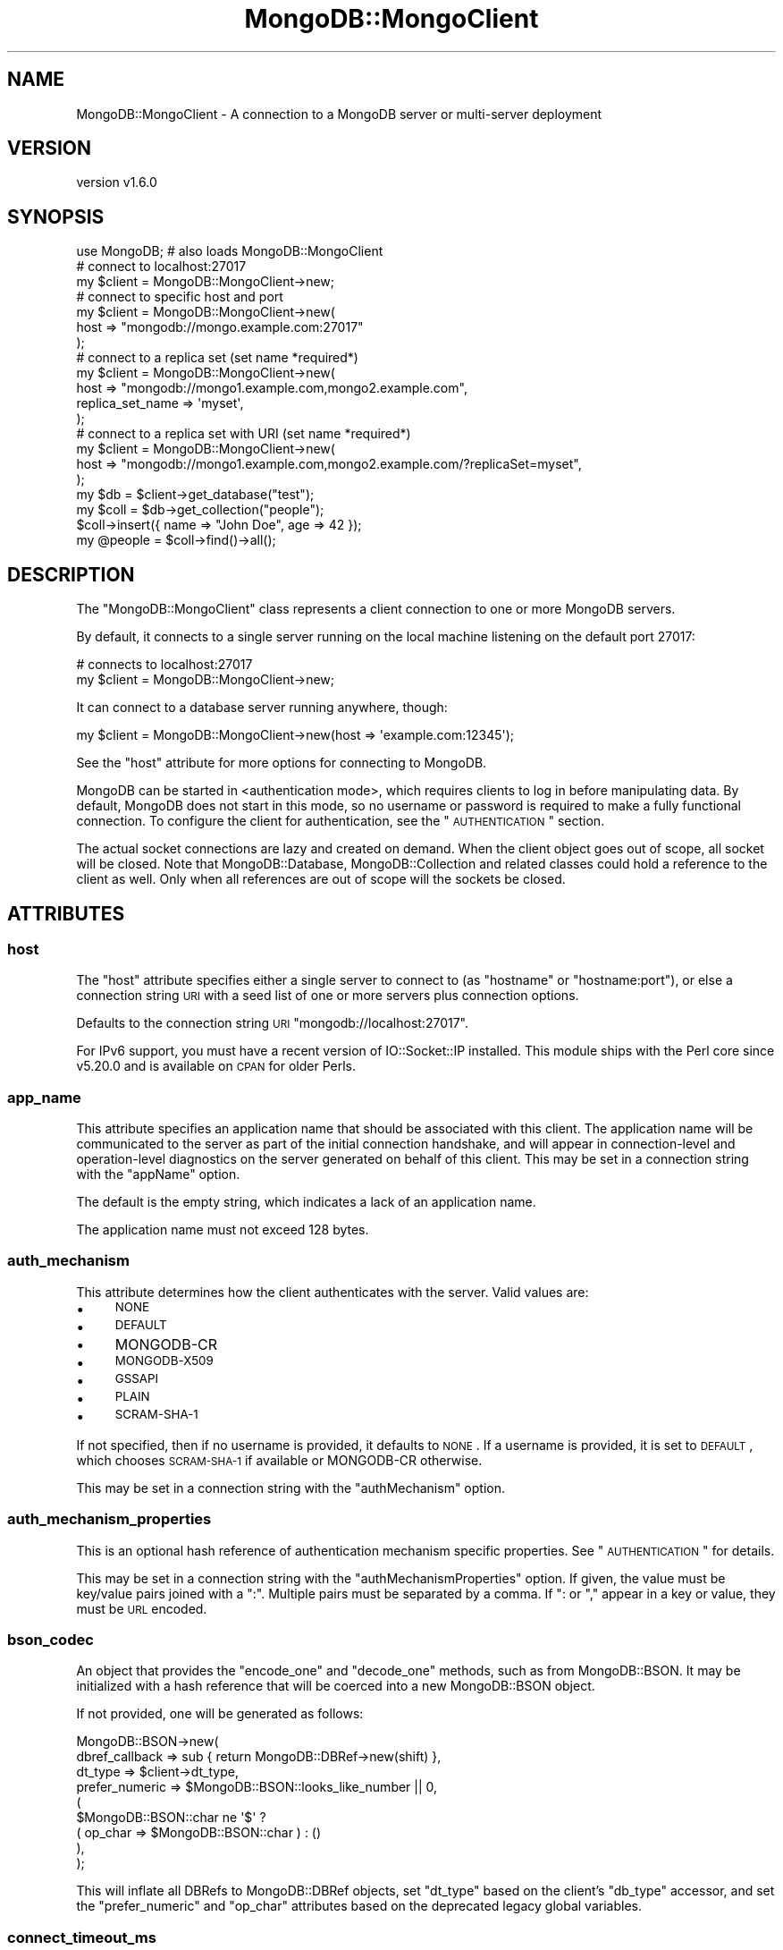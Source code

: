 .\" Automatically generated by Pod::Man 2.22 (Pod::Simple 3.13)
.\"
.\" Standard preamble:
.\" ========================================================================
.de Sp \" Vertical space (when we can't use .PP)
.if t .sp .5v
.if n .sp
..
.de Vb \" Begin verbatim text
.ft CW
.nf
.ne \\$1
..
.de Ve \" End verbatim text
.ft R
.fi
..
.\" Set up some character translations and predefined strings.  \*(-- will
.\" give an unbreakable dash, \*(PI will give pi, \*(L" will give a left
.\" double quote, and \*(R" will give a right double quote.  \*(C+ will
.\" give a nicer C++.  Capital omega is used to do unbreakable dashes and
.\" therefore won't be available.  \*(C` and \*(C' expand to `' in nroff,
.\" nothing in troff, for use with C<>.
.tr \(*W-
.ds C+ C\v'-.1v'\h'-1p'\s-2+\h'-1p'+\s0\v'.1v'\h'-1p'
.ie n \{\
.    ds -- \(*W-
.    ds PI pi
.    if (\n(.H=4u)&(1m=24u) .ds -- \(*W\h'-12u'\(*W\h'-12u'-\" diablo 10 pitch
.    if (\n(.H=4u)&(1m=20u) .ds -- \(*W\h'-12u'\(*W\h'-8u'-\"  diablo 12 pitch
.    ds L" ""
.    ds R" ""
.    ds C` ""
.    ds C' ""
'br\}
.el\{\
.    ds -- \|\(em\|
.    ds PI \(*p
.    ds L" ``
.    ds R" ''
'br\}
.\"
.\" Escape single quotes in literal strings from groff's Unicode transform.
.ie \n(.g .ds Aq \(aq
.el       .ds Aq '
.\"
.\" If the F register is turned on, we'll generate index entries on stderr for
.\" titles (.TH), headers (.SH), subsections (.SS), items (.Ip), and index
.\" entries marked with X<> in POD.  Of course, you'll have to process the
.\" output yourself in some meaningful fashion.
.ie \nF \{\
.    de IX
.    tm Index:\\$1\t\\n%\t"\\$2"
..
.    nr % 0
.    rr F
.\}
.el \{\
.    de IX
..
.\}
.\" ========================================================================
.\"
.IX Title "MongoDB::MongoClient 3"
.TH MongoDB::MongoClient 3 "2016-11-29" "perl v5.10.1" "User Contributed Perl Documentation"
.\" For nroff, turn off justification.  Always turn off hyphenation; it makes
.\" way too many mistakes in technical documents.
.if n .ad l
.nh
.SH "NAME"
MongoDB::MongoClient \- A connection to a MongoDB server or multi\-server deployment
.SH "VERSION"
.IX Header "VERSION"
version v1.6.0
.SH "SYNOPSIS"
.IX Header "SYNOPSIS"
.Vb 1
\&    use MongoDB; # also loads MongoDB::MongoClient
\&
\&    # connect to localhost:27017
\&    my $client = MongoDB::MongoClient\->new;
\&
\&    # connect to specific host and port
\&    my $client = MongoDB::MongoClient\->new(
\&        host => "mongodb://mongo.example.com:27017"
\&    );
\&
\&    # connect to a replica set (set name *required*)
\&    my $client = MongoDB::MongoClient\->new(
\&        host => "mongodb://mongo1.example.com,mongo2.example.com",
\&        replica_set_name => \*(Aqmyset\*(Aq,
\&    );
\&
\&    # connect to a replica set with URI (set name *required*)
\&    my $client = MongoDB::MongoClient\->new(
\&        host => "mongodb://mongo1.example.com,mongo2.example.com/?replicaSet=myset",
\&    );
\&
\&    my $db = $client\->get_database("test");
\&    my $coll = $db\->get_collection("people");
\&
\&    $coll\->insert({ name => "John Doe", age => 42 });
\&    my @people = $coll\->find()\->all();
.Ve
.SH "DESCRIPTION"
.IX Header "DESCRIPTION"
The \f(CW\*(C`MongoDB::MongoClient\*(C'\fR class represents a client connection to one or
more MongoDB servers.
.PP
By default, it connects to a single server running on the local machine
listening on the default port 27017:
.PP
.Vb 2
\&    # connects to localhost:27017
\&    my $client = MongoDB::MongoClient\->new;
.Ve
.PP
It can connect to a database server running anywhere, though:
.PP
.Vb 1
\&    my $client = MongoDB::MongoClient\->new(host => \*(Aqexample.com:12345\*(Aq);
.Ve
.PP
See the \*(L"host\*(R" attribute for more options for connecting to MongoDB.
.PP
MongoDB can be started in <authentication
mode>, which requires
clients to log in before manipulating data.  By default, MongoDB does not start
in this mode, so no username or password is required to make a fully functional
connection.  To configure the client for authentication, see the
\&\*(L"\s-1AUTHENTICATION\s0\*(R" section.
.PP
The actual socket connections are lazy and created on demand.  When the client
object goes out of scope, all socket will be closed.  Note that
MongoDB::Database, MongoDB::Collection and related classes could hold a
reference to the client as well.  Only when all references are out of scope
will the sockets be closed.
.SH "ATTRIBUTES"
.IX Header "ATTRIBUTES"
.SS "host"
.IX Subsection "host"
The \f(CW\*(C`host\*(C'\fR attribute specifies either a single server to connect to (as
\&\f(CW\*(C`hostname\*(C'\fR or \f(CW\*(C`hostname:port\*(C'\fR), or else a connection string \s-1URI\s0 with a seed list of one or more servers plus connection options.
.PP
Defaults to the connection string \s-1URI\s0 \f(CW\*(C`mongodb://localhost:27017\*(C'\fR.
.PP
For IPv6 support, you must have a recent version of IO::Socket::IP
installed.  This module ships with the Perl core since v5.20.0 and is
available on \s-1CPAN\s0 for older Perls.
.SS "app_name"
.IX Subsection "app_name"
This attribute specifies an application name that should be associated with
this client.  The application name will be communicated to the server as
part of the initial connection handshake, and will appear in
connection-level and operation-level diagnostics on the server generated on
behalf of this client.  This may be set in a connection string with the
\&\f(CW\*(C`appName\*(C'\fR option.
.PP
The default is the empty string, which indicates a lack of an application
name.
.PP
The application name must not exceed 128 bytes.
.SS "auth_mechanism"
.IX Subsection "auth_mechanism"
This attribute determines how the client authenticates with the server.
Valid values are:
.IP "\(bu" 4
\&\s-1NONE\s0
.IP "\(bu" 4
\&\s-1DEFAULT\s0
.IP "\(bu" 4
MONGODB-CR
.IP "\(bu" 4
\&\s-1MONGODB\-X509\s0
.IP "\(bu" 4
\&\s-1GSSAPI\s0
.IP "\(bu" 4
\&\s-1PLAIN\s0
.IP "\(bu" 4
\&\s-1SCRAM\-SHA\-1\s0
.PP
If not specified, then if no username is provided, it defaults to \s-1NONE\s0.
If a username is provided, it is set to \s-1DEFAULT\s0, which chooses \s-1SCRAM\-SHA\-1\s0 if
available or MONGODB-CR otherwise.
.PP
This may be set in a connection string with the \f(CW\*(C`authMechanism\*(C'\fR option.
.SS "auth_mechanism_properties"
.IX Subsection "auth_mechanism_properties"
This is an optional hash reference of authentication mechanism specific properties.
See \*(L"\s-1AUTHENTICATION\s0\*(R" for details.
.PP
This may be set in a connection string with the \f(CW\*(C`authMechanismProperties\*(C'\fR
option.  If given, the value must be key/value pairs joined with a \*(L":\*(R".
Multiple pairs must be separated by a comma.  If \*(L": or \*(R"," appear in a key or
value, they must be \s-1URL\s0 encoded.
.SS "bson_codec"
.IX Subsection "bson_codec"
An object that provides the \f(CW\*(C`encode_one\*(C'\fR and \f(CW\*(C`decode_one\*(C'\fR methods, such as
from MongoDB::BSON.  It may be initialized with a hash reference that will
be coerced into a new MongoDB::BSON object.
.PP
If not provided, one will be generated as follows:
.PP
.Vb 9
\&    MongoDB::BSON\->new(
\&        dbref_callback => sub { return MongoDB::DBRef\->new(shift) },
\&        dt_type        => $client\->dt_type,
\&        prefer_numeric => $MongoDB::BSON::looks_like_number || 0,
\&        (
\&            $MongoDB::BSON::char ne \*(Aq$\*(Aq ?
\&                ( op_char => $MongoDB::BSON::char ) : ()
\&        ),
\&    );
.Ve
.PP
This will inflate all DBRefs to MongoDB::DBRef objects, set \f(CW\*(C`dt_type\*(C'\fR
based on the client's \f(CW\*(C`db_type\*(C'\fR accessor, and set the \f(CW\*(C`prefer_numeric\*(C'\fR
and \f(CW\*(C`op_char\*(C'\fR attributes based on the deprecated legacy global variables.
.SS "connect_timeout_ms"
.IX Subsection "connect_timeout_ms"
This attribute specifies the amount of time in milliseconds to wait for a
new connection to a server.
.PP
The default is 10,000 ms.
.PP
If set to a negative value, connection operations will block indefinitely
until the server replies or until the operating system \s-1TCP/IP\s0 stack gives
up (e.g. if the name can't resolve or there is no process listening on the
target host/port).
.PP
A zero value polls the socket during connection and is thus likely to fail
except when talking to a local process (and perhaps even then).
.PP
This may be set in a connection string with the \f(CW\*(C`connectTimeoutMS\*(C'\fR option.
.SS "db_name"
.IX Subsection "db_name"
Optional.  If an \*(L"auth_mechanism\*(R" requires a database for authentication,
this attribute will be used.  Otherwise, it will be ignored. Defaults to
\&\*(L"admin\*(R".
.PP
This may be provided in the connection string \s-1URI\s0 as
a path between the authority and option parameter sections.  For example, to
authenticate against the \*(L"admin\*(R" database (showing a configuration option only
for illustration):
.PP
.Vb 1
\&    mongodb://localhost/admin?readPreference=primary
.Ve
.SS "heartbeat_frequency_ms"
.IX Subsection "heartbeat_frequency_ms"
The time in milliseconds (non-negative) between scans of all servers to
check if they are up and update their latency.  Defaults to 60,000 ms.
.PP
This may be set in a connection string with the \f(CW\*(C`heartbeatFrequencyMS\*(C'\fR option.
.SS "j"
.IX Subsection "j"
If true, the client will block until write operations have been committed to the
server's journal. Prior to MongoDB 2.6, this option was ignored if the server was
running without journaling. Starting with MongoDB 2.6, write operations will fail
if this option is used when the server is running without journaling.
.PP
This may be set in a connection string with the \f(CW\*(C`journal\*(C'\fR option as the
strings 'true' or 'false'.
.SS "local_threshold_ms"
.IX Subsection "local_threshold_ms"
The width of the 'latency window': when choosing between multiple suitable
servers for an operation, the acceptable delta in milliseconds
(non-negative) between shortest and longest average round-trip times.
Servers within the latency window are selected randomly.
.PP
Set this to \*(L"0\*(R" to always select the server with the shortest average round
trip time.  Set this to a very high value to always randomly choose any known
server.
.PP
Defaults to 15 ms.
.PP
See \*(L"\s-1SERVER\s0 \s-1SELECTION\s0\*(R" for more details.
.PP
This may be set in a connection string with the \f(CW\*(C`localThresholdMS\*(C'\fR option.
.SS "max_staleness_seconds"
.IX Subsection "max_staleness_seconds"
The \f(CW\*(C`max_staleness_seconds\*(C'\fR parameter represents the maximum replication lag in
seconds (wall clock time) that a secondary can suffer and still be
eligible for reads. The default is \-1, which disables staleness checks.
Otherwise, it must be a positive integer.
.PP
\&\fBNote\fR: this will only be used for server versions 3.4 or greater, as that
was when support for staleness tracking was added.
.PP
If the read preference mode is 'primary', then \f(CW\*(C`max_staleness_seconds\*(C'\fR must not
be supplied.
.PP
The \f(CW\*(C`max_staleness_seconds\*(C'\fR must be at least the \f(CW\*(C`heartbeat_frequency_ms\*(C'\fR
plus 10 seconds (which is how often the server makes idle writes to the
oplog).
.PP
This may be set in a connection string with the \f(CW\*(C`maxStalenessSeconds\*(C'\fR option.
.SS "max_time_ms"
.IX Subsection "max_time_ms"
Specifies the maximum amount of time in (non-negative) milliseconds that the
server should use for working on a database command.  Defaults to 0, which disables
this feature.  Make sure this value is shorter than \f(CW\*(C`socket_timeout_ms\*(C'\fR.
.PP
\&\fBNote\fR: this will only be used for server versions 2.6 or greater, as that
was when the \f(CW$maxTimeMS\fR meta-operator was introduced.
.PP
You are \fBstrongly\fR encouraged to set this variable if you know your
environment has MongoDB 2.6 or later, as getting a definitive error response
from the server is vastly preferred over a getting a network socket timeout.
.PP
This may be set in a connection string with the \f(CW\*(C`maxTimeMS\*(C'\fR option.
.SS "password"
.IX Subsection "password"
If an \*(L"auth_mechanism\*(R" requires a password, this attribute will be
used.  Otherwise, it will be ignored.
.PP
This may be provided in the connection string \s-1URI\s0 as
a \f(CW\*(C`username:password\*(C'\fR pair in the leading portion of the authority section
before a \f(CW\*(C`@\*(C'\fR character.  For example, to authenticate as user \*(L"mulder\*(R" with
password \*(L"trustno1\*(R":
.PP
.Vb 1
\&    mongodb://mulder:trustno1@localhost
.Ve
.PP
If the username or password have a \*(L":\*(R" or \*(L"@\*(R" in it, they must be \s-1URL\s0 encoded.
An empty password still requires a \*(L":\*(R" character.
.SS "port"
.IX Subsection "port"
If a network port is not specified as part of the \f(CW\*(C`host\*(C'\fR attribute, this
attribute provides the port to use.  It defaults to 27107.
.SS "read_pref_mode"
.IX Subsection "read_pref_mode"
The read preference mode determines which server types are candidates
for a read operation.  Valid values are:
.IP "\(bu" 4
primary
.IP "\(bu" 4
primaryPreferred
.IP "\(bu" 4
secondary
.IP "\(bu" 4
secondaryPreferred
.IP "\(bu" 4
nearest
.PP
For core documentation on read preference see
<http://docs.mongodb.org/manual/core/read\-preference/>.
.PP
This may be set in a connection string with the \f(CW\*(C`readPreference\*(C'\fR option.
.SS "read_pref_tag_sets"
.IX Subsection "read_pref_tag_sets"
The \f(CW\*(C`read_pref_tag_sets\*(C'\fR parameter is an ordered list of tag sets used to
restrict the eligibility of servers, such as for data center awareness.  It
must be an array reference of hash references.
.PP
The application of \f(CW\*(C`read_pref_tag_sets\*(C'\fR varies depending on the
\&\f(CW\*(C`read_pref_mode\*(C'\fR parameter.  If the \f(CW\*(C`read_pref_mode\*(C'\fR is 'primary', then
\&\f(CW\*(C`read_pref_tag_sets\*(C'\fR must not be supplied.
.PP
For core documentation on read preference see
<http://docs.mongodb.org/manual/core/read\-preference/>.
.PP
This may be set in a connection string with the \f(CW\*(C`readPreferenceTags\*(C'\fR option.
If given, the value must be key/value pairs joined with a \*(L":\*(R".  Multiple pairs
must be separated by a comma.  If \*(L": or \*(R"," appear in a key or value, they must
be \s-1URL\s0 encoded.  The \f(CW\*(C`readPreferenceTags\*(C'\fR option may appear more than once, in
which case each document will be added to the tag set list.
.SS "replica_set_name"
.IX Subsection "replica_set_name"
Specifies the replica set name to connect to.  If this string is non-empty,
then the topology is treated as a replica set and all server replica set
names must match this or they will be removed from the topology.
.PP
This may be set in a connection string with the \f(CW\*(C`replicaSet\*(C'\fR option.
.SS "server_selection_timeout_ms"
.IX Subsection "server_selection_timeout_ms"
This attribute specifies the amount of time in milliseconds to wait for a
suitable server to be available for a read or write operation.  If no
server is available within this time period, an exception will be thrown.
.PP
The default is 30,000 ms.
.PP
See \*(L"\s-1SERVER\s0 \s-1SELECTION\s0\*(R" for more details.
.PP
This may be set in a connection string with the \f(CW\*(C`serverSelectionTimeoutMS\*(C'\fR
option.
.SS "server_selection_try_once"
.IX Subsection "server_selection_try_once"
This attribute controls whether the client will make only a single attempt
to find a suitable server for a read or write operation.  The default is true.
.PP
When true, the client will \fBnot\fR use the \f(CW\*(C`server_selection_timeout_ms\*(C'\fR.
Instead, if the topology information is stale and needs to be checked or
if no suitable server is available, the client will make a single
scan of all known servers to try to find a suitable one.
.PP
When false, the client will continually scan known servers until a suitable
server is found or the \f(CW\*(C`serverSelectionTimeoutMS\*(C'\fR is reached.
.PP
See \*(L"\s-1SERVER\s0 \s-1SELECTION\s0\*(R" for more details.
.PP
This may be set in a connection string with the \f(CW\*(C`serverSelectionTryOnce\*(C'\fR
option.
.SS "socket_check_interval_ms"
.IX Subsection "socket_check_interval_ms"
If a socket to a server has not been used in this many milliseconds, an
\&\f(CW\*(C`ismaster\*(C'\fR command will be issued to check the status of the server before
issuing any reads or writes. Must be non-negative.
.PP
The default is 5,000 ms.
.PP
This may be set in a connection string with the \f(CW\*(C`socketCheckIntervalMS\*(C'\fR
option.
.SS "socket_timeout_ms"
.IX Subsection "socket_timeout_ms"
This attribute specifies the amount of time in milliseconds to wait for a
reply from the server before issuing a network exception.
.PP
The default is 30,000 ms.
.PP
If set to a negative value, socket operations will block indefinitely
until the server replies or until the operating system \s-1TCP/IP\s0 stack
gives up.
.PP
A zero value polls the socket for available data and is thus likely to fail
except when talking to a local process (and perhaps even then).
.PP
This may be set in a connection string with the \f(CW\*(C`socketTimeoutMS\*(C'\fR option.
.SS "ssl"
.IX Subsection "ssl"
.Vb 2
\&    ssl => 1
\&    ssl => \e%ssl_options
.Ve
.PP
This tells the driver that you are connecting to an \s-1SSL\s0 mongodb instance.
.PP
You must have IO::Socket::SSL 1.42+ and Net::SSLeay 1.49+ installed for
\&\s-1SSL\s0 support.
.PP
The \f(CW\*(C`ssl\*(C'\fR attribute takes either a boolean value or a hash reference of
options to pass to IO::Socket::SSL.  For example, to set a \s-1CA\s0 file to validate
the server certificate and set a client certificate for the server to validate,
you could set the attribute like this:
.PP
.Vb 4
\&    ssl => {
\&        SSL_ca_file   => "/path/to/ca.pem",
\&        SSL_cert_file => "/path/to/client.pem",
\&    }
.Ve
.PP
If \f(CW\*(C`SSL_ca_file\*(C'\fR is not provided, server certificates are verified against a
default list of CAs, either Mozilla::CA or an operating-system-specific
default \s-1CA\s0 file.  To disable verification, you can use
\&\f(CW\*(C`SSL_verify_mode => 0x00\*(C'\fR.
.PP
\&\fBYou are strongly encouraged to use your own \s-1CA\s0 file for increased security\fR.
.PP
Server hostnames are also validated against the \s-1CN\s0 name in the server
certificate using \f(CW\*(C`SSL_verifycn_scheme => \*(Aqhttp\*(Aq\*(C'\fR.  You can use the
scheme 'none' to disable this check.
.PP
\&\fBDisabling certificate or hostname verification is a security risk and is not
recommended\fR.
.PP
This may be set to the string 'true' or 'false' in a connection string with the
\&\f(CW\*(C`ssl\*(C'\fR option, which will enable ssl with default configuration.  (A future
version of the driver may support customizing ssl via the connection string.)
.SS "username"
.IX Subsection "username"
Optional username for this client connection.  If this field is set, the client
will attempt to authenticate when connecting to servers.  Depending on the
\&\*(L"auth_mechanism\*(R", the \*(L"password\*(R" field or other attributes will need to be
set for authentication to succeed.
.PP
This may be provided in the connection string \s-1URI\s0 as
a \f(CW\*(C`username:password\*(C'\fR pair in the leading portion of the authority section
before a \f(CW\*(C`@\*(C'\fR character.  For example, to authenticate as user \*(L"mulder\*(R" with
password \*(L"trustno1\*(R":
.PP
.Vb 1
\&    mongodb://mulder:trustno1@localhost
.Ve
.PP
If the username or password have a \*(L":\*(R" or \*(L"@\*(R" in it, they must be \s-1URL\s0 encoded.
An empty password still requires a \*(L":\*(R" character.
.SS "w"
.IX Subsection "w"
The client \fIwrite concern\fR.
.IP "\(bu" 4
\&\f(CW0\fR Unacknowledged. MongoClient will \fB\s-1NOT\s0\fR wait for an acknowledgment that
the server has received and processed the request. Older documentation may refer
to this as \*(L"fire-and-forget\*(R" mode.  This option is not recommended.
.IP "\(bu" 4
\&\f(CW1\fR Acknowledged. This is the default. MongoClient will wait until the
primary MongoDB acknowledges the write.
.IP "\(bu" 4
\&\f(CW2\fR Replica acknowledged. MongoClient will wait until at least two
replicas (primary and one secondary) acknowledge the write. You can set a higher
number for more replicas.
.IP "\(bu" 4
\&\f(CW\*(C`all\*(C'\fR All replicas acknowledged.
.IP "\(bu" 4
\&\f(CW\*(C`majority\*(C'\fR A majority of replicas acknowledged.
.PP
In MongoDB v2.0+, you can \*(L"tag\*(R" replica members. With \*(L"tagging\*(R" you can
specify a custom write concern For more information see <Data Center
Awareness>
.PP
This may be set in a connection string with the \f(CW\*(C`w\*(C'\fR option.
.SS "wtimeout"
.IX Subsection "wtimeout"
The number of milliseconds an operation should wait for \f(CW\*(C`w\*(C'\fR secondaries to
replicate it.
.PP
Defaults to 1000 (1 second).
.PP
See \f(CW\*(C`w\*(C'\fR above for more information.
.PP
This may be set in a connection string with the \f(CW\*(C`wTimeoutMS\*(C'\fR option.
.SS "read_concern_level"
.IX Subsection "read_concern_level"
The read concern level determines the consistency level required
of data being read.
.PP
The default level is \f(CW\*(C`undef\*(C'\fR, which means the server will use its configured
default.
.PP
If the level is set to \*(L"local\*(R", reads will return the latest data a server has
locally.
.PP
Additional levels are storage engine specific.  See <Read
Concern> in the MongoDB
documentation for more details.
.PP
This may be set in a connection string with the the \f(CW\*(C`readConcernLevel\*(C'\fR option.
.SS "dt_type (\s-1DEPRECATED\s0 \s-1AND\s0 READ-ONLY)"
.IX Subsection "dt_type (DEPRECATED AND READ-ONLY)"
Sets the type of object which is returned for DateTime fields. The default
is DateTime. Other acceptable values are DateTime::Tiny,
Time::Moment and \f(CW\*(C`undef\*(C'\fR. The latter will give you the raw epoch value
(possibly as a floating point value) rather than an object.
.PP
This will be used to construct \*(L"bson_codec\*(R" object if one is not provided.
.PP
As this has a one-time effect, it is now read-only to help you detect
code that was trying to change after the fact during program execution.
.PP
For temporary or localized changes, look into overriding the \f(CW\*(C`bson_codec\*(C'\fR
object for a database or collection object.
.SS "query_timeout (\s-1DEPRECATED\s0 \s-1AND\s0 READ-ONLY)"
.IX Subsection "query_timeout (DEPRECATED AND READ-ONLY)"
.Vb 2
\&    # set query timeout to 1 second
\&    my $client = MongoDB::MongoClient\->new(query_timeout => 1000);
.Ve
.PP
This option has been renamed as \*(L"socket_timeout_ms\*(R".  If this option is set
and that one is not, this will be used.
.PP
This value is in milliseconds and defaults to 30000.
.SS "sasl (\s-1DEPRECATED\s0)"
.IX Subsection "sasl (DEPRECATED)"
If true, the driver will set the authentication mechanism based on the
\&\f(CW\*(C`sasl_mechanism\*(C'\fR property.
.SS "sasl_mechanism (\s-1DEPRECATED\s0)"
.IX Subsection "sasl_mechanism (DEPRECATED)"
This specifies the \s-1SASL\s0 mechanism to use for authentication with a MongoDB server.
It has the same valid values as \*(L"auth_mechanism\*(R".  The default is \s-1GSSAPI\s0.
.SS "timeout (\s-1DEPRECATED\s0 \s-1AND\s0 READ-ONLY)"
.IX Subsection "timeout (DEPRECATED AND READ-ONLY)"
This option has been renamed as \*(L"connect_timeout_ms\*(R".  If this option is set
and that one is not, this will be used.
.PP
Connection timeout is in milliseconds. Defaults to \f(CW10000\fR.
.SH "METHODS"
.IX Header "METHODS"
.SS "read_preference"
.IX Subsection "read_preference"
Returns a MongoDB::ReadPreference object constructed from
\&\*(L"read_pref_mode\*(R" and \*(L"read_pref_tag_sets\*(R"
.PP
\&\fBThe use of \f(CB\*(C`read_preference\*(C'\fB as a mutator has been removed.\fR  Read
preference is read-only.  If you need a different read preference for
a database or collection, you can specify that in \f(CW\*(C`get_database\*(C'\fR or
\&\f(CW\*(C`get_collection\*(C'\fR.
.SS "write_concern"
.IX Subsection "write_concern"
Returns a MongoDB::WriteConcern object constructed from \*(L"w\*(R", \*(L"write_concern\*(R"
and \*(L"j\*(R".
.SS "read_concern"
.IX Subsection "read_concern"
Returns a MongoDB::ReadConcern object constructed from
\&\*(L"read_concern_level\*(R".
.SS "topology_type"
.IX Subsection "topology_type"
Returns an enumerated topology type.  If the \*(L"replica_set_name\*(R" is
set, the value will be either 'ReplicaSetWithPrimary' or 'ReplicaSetNoPrimary'
(if the primary is down or not yet discovered).  Without \*(L"replica_set_name\*(R",
the type will be 'Single' if there is only one server in the list of hosts, and
\&'Sharded' if there are more than one.
.PP
N.B. A single mongos will have a topology type of 'Single', as that mongos will
be used for all reads and writes, just like a standalone mongod.  The 'Sharded'
type indicates a sharded cluster with multiple mongos servers, and reads/writes
will be distributed acc
.SS "connect"
.IX Subsection "connect"
.Vb 1
\&    $client\->connect;
.Ve
.PP
Calling this method is unnecessary, as connections are established
automatically as needed.  It is kept for backwards compatibility.  Calling it
will check all servers in the deployment which ensures a connection to any
that are available.
.PP
See \*(L"reconnect\*(R" for a method that is useful when using forks or threads.
.SS "disconnect"
.IX Subsection "disconnect"
.Vb 1
\&    $client\->disconnect;
.Ve
.PP
Drops all connections to servers.
.SS "reconnect"
.IX Subsection "reconnect"
.Vb 1
\&    $client\->reconnect;
.Ve
.PP
This method closes all connections to the server, as if \*(L"disconnect\*(R" were
called, and then immediately reconnects.  Use this after forking or spawning
off a new thread.
.SS "topology_status"
.IX Subsection "topology_status"
.Vb 2
\&    $client\->topology_status;
\&    $client\->topology_status( refresh => 1 );
.Ve
.PP
Returns a hash reference with server topology information like this:
.PP
.Vb 10
\&    {
\&        \*(Aqtopology_type\*(Aq => \*(AqReplicaSetWithPrimary\*(Aq
\&        \*(Aqreplica_set_name\*(Aq => \*(Aqfoo\*(Aq,
\&        \*(Aqlast_scan_time\*(Aq   => \*(Aq1433766895.183241\*(Aq,
\&        \*(Aqservers\*(Aq          => [
\&            {
\&                \*(Aqaddress\*(Aq     => \*(Aqlocalhost:50003\*(Aq,
\&                \*(Aqewma_rtt_ms\*(Aq => \*(Aq0.223462326\*(Aq,
\&                \*(Aqtype\*(Aq        => \*(AqRSSecondary\*(Aq
\&            },
\&            {
\&                \*(Aqaddress\*(Aq     => \*(Aqlocalhost:50437\*(Aq,
\&                \*(Aqewma_rtt_ms\*(Aq => \*(Aq0.268435456\*(Aq,
\&                \*(Aqtype\*(Aq        => \*(AqRSArbiter\*(Aq
\&            },
\&            {
\&                \*(Aqaddress\*(Aq     => \*(Aqlocalhost:50829\*(Aq,
\&                \*(Aqewma_rtt_ms\*(Aq => \*(Aq0.737782272\*(Aq,
\&                \*(Aqtype\*(Aq        => \*(AqRSPrimary\*(Aq
\&            }
\&        },
\&    }
.Ve
.PP
If the 'refresh' argument is true, then the topology will be scanned
to update server data before returning the hash reference.
.SS "database_names"
.IX Subsection "database_names"
.Vb 1
\&    my @dbs = $client\->database_names;
.Ve
.PP
Lists all databases on the MongoDB server.
.SS "get_database, db"
.IX Subsection "get_database, db"
.Vb 3
\&    my $database = $client\->get_database(\*(Aqfoo\*(Aq);
\&    my $database = $client\->get_database(\*(Aqfoo\*(Aq, $options);
\&    my $database = $client\->db(\*(Aqfoo\*(Aq, $options);
.Ve
.PP
Returns a MongoDB::Database instance for the database with the given
\&\f(CW$name\fR.
.PP
It takes an optional hash reference of options that are passed to the
MongoDB::Database constructor.
.PP
The \f(CW\*(C`db\*(C'\fR method is an alias for \f(CW\*(C`get_database\*(C'\fR.
.SS "get_namespace, ns"
.IX Subsection "get_namespace, ns"
.Vb 3
\&    my $collection = $client\->get_namespace(\*(Aqtest.foo\*(Aq);
\&    my $collection = $client\->get_namespace(\*(Aqtest.foo\*(Aq, $options);
\&    my $collection = $client\->ns(\*(Aqtest.foo\*(Aq, $options);
.Ve
.PP
Returns a MongoDB::Collection instance for the given namespace.
The namespace has both the database name and the collection name
separated with a dot character.
.PP
This is a quick way to get a collection object if you don't need
the database object separately.
.PP
It takes an optional hash reference of options that are passed to the
MongoDB::Collection constructor.  The intermediate MongoDB::Database
object will be created with default options.
.PP
The \f(CW\*(C`ns\*(C'\fR method is an alias for \f(CW\*(C`get_namespace\*(C'\fR.
.SS "fsync(\e%args)"
.IX Subsection "fsync(%args)"
.Vb 1
\&    $client\->fsync();
.Ve
.PP
A function that will forces the server to flush all pending writes to the storage layer.
.PP
The fsync operation is synchronous by default, to run fsync asynchronously, use the following form:
.PP
.Vb 1
\&    $client\->fsync({async => 1});
.Ve
.PP
The primary use of fsync is to lock the database during backup operations. This will flush all data to the data storage layer and block all write operations until you unlock the database. Note: you can still read while the database is locked.
.PP
.Vb 1
\&    $conn\->fsync({lock => 1});
.Ve
.SS "fsync_unlock"
.IX Subsection "fsync_unlock"
.Vb 1
\&    $conn\->fsync_unlock();
.Ve
.PP
Unlocks a database server to allow writes and reverses the operation of a \f(CW$conn\fR\->fsync({lock => 1}); operation.
.SH "DEPLOYMENT TOPOLOGY"
.IX Header "DEPLOYMENT TOPOLOGY"
MongoDB can operate as a single server or as a distributed system.  One or more
servers that collectively provide access to a single logical set of MongoDB
databases are referred to as a \*(L"deployment\*(R".
.PP
There are three types of deployments:
.IP "\(bu" 4
Single server – a stand-alone mongod database
.IP "\(bu" 4
Replica set – a set of mongod databases with data replication and fail-over capability
.IP "\(bu" 4
Sharded cluster – a distributed deployment that spreads data across one or more shards, each of which can be a replica set.  Clients communicate with a mongos process that routes operations to the correct share.
.PP
The state of a deployment, including its type, which servers are members, the
server types of members and the round-trip network latency to members is
referred to as the \*(L"topology\*(R" of the deployment.
.PP
To the greatest extent possible, the MongoDB driver abstracts away the details
of communicating with different deployment types.  It determines the deployment
topology through a combination of the connection string, configuration options
and direct discovery communicating with servers in the deployment.
.SH "CONNECTION STRING URI"
.IX Header "CONNECTION STRING URI"
MongoDB uses a pseudo-URI connection string to specify one or more servers to
connect to, along with configuration options.
.PP
To connect to more than one database server, provide host or host:port pairs
as a comma separated list:
.PP
.Vb 1
\&    mongodb://host1[:port1][,host2[:port2],...[,hostN[:portN]]]
.Ve
.PP
This list is referred to as the \*(L"seed list\*(R".  An arbitrary number of hosts can
be specified.  If a port is not specified for a given host, it will default to
27017.
.PP
If multiple hosts are given in the seed list or discovered by talking to
servers in the seed list, they must all be replica set members or must all be
mongos servers for a sharded cluster.
.PP
A replica set \fB\s-1MUST\s0\fR have the \f(CW\*(C`replicaSet\*(C'\fR option set to the replica set
name.
.PP
If there is only single host in the seed list and \f(CW\*(C`replicaSet\*(C'\fR is not
provided, the deployment is treated as a single server deployment and all
reads and writes will be sent to that host.
.PP
Providing a replica set member as a single host without the set name is the
way to get a \*(L"direct connection\*(R" for carrying out administrative activities
on that server.
.PP
The connection string may also have a username and password:
.PP
.Vb 1
\&    mongodb://username:password@host1:port1,host2:port2
.Ve
.PP
The username and password must be URL-escaped.
.PP
A optional database name for authentication may be given:
.PP
.Vb 1
\&    mongodb://username:password@host1:port1,host2:port2/my_database
.Ve
.PP
Finally, connection string options may be given as \s-1URI\s0 attribute pairs in a query
string:
.PP
.Vb 2
\&    mongodb://host1:port1,host2:port2/?ssl=1&wtimeoutMS=1000
\&    mongodb://username:password@host1:port1,host2:port2/my_database?ssl=1&wtimeoutMS=1000
.Ve
.PP
The currently supported connection string options are:
.Sp
.RS 4
*appName
*authMechanism
*authMechanism.SERVICE_NAME
*connectTimeoutMS
*journal
*readPreference
*readPreferenceTags
*replicaSet
*ssl
*w
*wtimeoutMS
.RE
.PP
See the official MongoDB documentation on connection strings for more on the \s-1URI\s0
format and connection string options:
<http://docs.mongodb.org/manual/reference/connection\-string/>.
.SH "SERVER SELECTION"
.IX Header "SERVER SELECTION"
For a single server deployment or a direct connection to a mongod or
mongos, all reads and writes and sent to that server.  Any read-preference
is ignored.
.PP
When connected to a deployment with multiple servers, such as a replica set
or sharded cluster, the driver chooses a server for operations based on the
type of operation (read or write), the types of servers available and a
read preference.
.PP
For a replica set deployment, writes are sent to the primary (if available)
and reads are sent to a server based on the \*(L"read_preference\*(R" attribute,
which defaults to sending reads to the primary.  See
MongoDB::ReadPreference for more.
.PP
For a sharded cluster reads and writes are distributed across mongos
servers in the seed list.  Any read preference is passed through to the
mongos and used by it when executing reads against shards.
.PP
If multiple servers can service an operation (e.g. multiple mongos servers,
or multiple replica set members), one is chosen at random from within the
\&\*(L"latency window\*(R".  The server with the shortest average round-trip time
(\s-1RTT\s0) is always in the window.  Any servers with an average round-trip time
less than or equal to the shortest \s-1RTT\s0 plus the \*(L"local_threshold_ms\*(R" are
also in the latency window.
.PP
If a suitable server is not immediately available, what happens next
depends on the \*(L"server_selection_try_once\*(R" option.
.PP
If that option is true, a single topology scan will be performed.
Afterwards if a suitable server is available, it will be returned;
otherwise, an exception is thrown.
.PP
If that option is false, the driver will do topology scans repeatedly
looking for a suitable server.  When more than
\&\*(L"server_selection_timeout_ms\*(R" milliseconds have elapsed since the start
of server selection without a suitable server being found, an exception is
thrown.
.PP
\&\fBNote\fR: the actual maximum wait time for server selection could be as long
\&\f(CW\*(C`server_selection_timeout_ms\*(C'\fR plus the amount of time required to do a
topology scan.
.SH "SERVER MONITORING AND FAILOVER"
.IX Header "SERVER MONITORING AND FAILOVER"
When the client first needs to find a server for a database operation, all
servers from the \*(L"host\*(R" attribute are scanned to determine which servers to
monitor.  If the deployment is a replica set, additional hosts may be
discovered in this process.  Invalid hosts are dropped.
.PP
After the initial scan, whenever the servers have not been checked in
\&\*(L"heartbeat_frequency_ms\*(R" milliseconds, the scan will be repeated.  This
amortizes monitoring time over many of operations.  Additionally, if a
socket has been idle for a while, it will be checked before being used for
an operation.
.PP
If a server operation fails because of a \*(L"not master\*(R" or \*(L"node is
recovering\*(R" error, or if there is a network error or timeout, then the
server is flagged as unavailable and exception will be thrown.  See
MongoDB::Errors for exception types.
.PP
If the error is caught and handled, the next operation will rescan all
servers immediately to update its view of the topology.  The driver can
continue to function as long as servers are suitable per \*(L"\s-1SERVER\s0
\&\s-1SELECTION\s0\*(R".
.PP
When catching an exception, users must determine whether or not their
application should retry an operation based on the specific operation
attempted and other use-case-specific considerations.  For automating
retries despite exceptions, consider using the Try::Tiny::Retry module.
.SH "AUTHENTICATION"
.IX Header "AUTHENTICATION"
The MongoDB server provides several authentication mechanisms, though some
are only available in the Enterprise edition.
.PP
MongoDB client authentication is controlled via the \*(L"auth_mechanism\*(R"
attribute, which takes one of the following values:
.IP "\(bu" 4
MONGODB-CR \*(-- legacy username-password challenge-response
.IP "\(bu" 4
\&\s-1SCRAM\-SHA\-1\s0 \*(-- secure username-password challenge-response (3.0+)
.IP "\(bu" 4
\&\s-1MONGODB\-X509\s0 \*(-- \s-1SSL\s0 client certificate authentication (2.6+)
.IP "\(bu" 4
\&\s-1PLAIN\s0 \*(-- \s-1LDAP\s0 authentication via \s-1SASL\s0 \s-1PLAIN\s0 (Enterprise only)
.IP "\(bu" 4
\&\s-1GSSAPI\s0 \*(-- Kerberos authentication (Enterprise only)
.PP
The mechanism to use depends on the authentication configuration of the
server.  See the core documentation on authentication:
<http://docs.mongodb.org/manual/core/access\-control/>.
.PP
Usage information for each mechanism is given below.
.SS "MONGODB-CR and \s-1SCRAM\-SHA\-1\s0 (for username/password)"
.IX Subsection "MONGODB-CR and SCRAM-SHA-1 (for username/password)"
These mechnisms require a username and password, given either as
constructor attributes or in the \f(CW\*(C`host\*(C'\fR connection string.
.PP
If a username is provided and an authentication mechanism is not specified,
the client will use \s-1SCRAM\-SHA\-1\s0 for version 3.0 or later servers and will
fall back to MONGODB-CR for older servers.
.PP
.Vb 5
\&    my $mc = MongoDB::MongoClient\->new(
\&        host => "mongodb://mongo.example.com/",
\&        username => "johndoe",
\&        password => "trustno1",
\&    );
\&
\&    my $mc = MongoDB::MongoClient\->new(
\&        host => "mongodb://johndoe:trustno1@mongo.example.com/",
\&    );
.Ve
.PP
Usernames and passwords will be \s-1UTF\-8\s0 encoded before use.  The password is
never sent over the wire \*(-- only a secure digest is used.  The \s-1SCRAM\-SHA\-1\s0
mechanism is the Salted Challenge Response Authentication Mechanism
definedin <\s-1RFC\s0 5802>.
.PP
The default database for authentication is 'admin'.  If another database
name should be used, specify it with the \f(CW\*(C`db_name\*(C'\fR attribute or via the
connection string.
.PP
.Vb 1
\&    db_name => auth_db
\&
\&    mongodb://johndoe:trustno1@mongo.example.com/auth_db
.Ve
.SS "\s-1MONGODB\-X509\s0 (for \s-1SSL\s0 client certificate)"
.IX Subsection "MONGODB-X509 (for SSL client certificate)"
X509 authentication requires \s-1SSL\s0 support (IO::Socket::SSL) and requires
that a client certificate be configured and that the username attribute be
set to the \*(L"Subject\*(R" field, formatted according to \s-1RFC\s0 2253.  To find the
correct username, run the \f(CW\*(C`openssl\*(C'\fR program as follows:
.PP
.Vb 2
\&  $ openssl x509 \-in certs/client.pem \-inform PEM \-subject \-nameopt RFC2253
\&  subject= CN=XXXXXXXXXXX,OU=XXXXXXXX,O=XXXXXXX,ST=XXXXXXXXXX,C=XX
.Ve
.PP
In this case the \f(CW\*(C`username\*(C'\fR attribute would be
\&\f(CW\*(C`CN=XXXXXXXXXXX,OU=XXXXXXXX,O=XXXXXXX,ST=XXXXXXXXXX,C=XX\*(C'\fR.
.PP
Configure your client with the correct username and ssl parameters, and
specify the \*(L"\s-1MONGODB\-X509\s0\*(R" authentication mechanism.
.PP
.Vb 9
\&    my $mc = MongoDB::MongoClient\->new(
\&        host => "mongodb://sslmongo.example.com/",
\&        ssl => {
\&            SSL_ca_file   => "certs/ca.pem",
\&            SSL_cert_file => "certs/client.pem",
\&        },
\&        auth_mechanism => "MONGODB\-X509",
\&        username       => "CN=XXXXXXXXXXX,OU=XXXXXXXX,O=XXXXXXX,ST=XXXXXXXXXX,C=XX"
\&    );
.Ve
.SS "\s-1PLAIN\s0 (for \s-1LDAP\s0)"
.IX Subsection "PLAIN (for LDAP)"
This mechanism requires a username and password, which will be \s-1UTF\-8\s0
encoded before use.  The \f(CW\*(C`auth_mechanism\*(C'\fR parameter must be given as a
constructor attribute or in the \f(CW\*(C`host\*(C'\fR connection string:
.PP
.Vb 6
\&    my $mc = MongoDB::MongoClient\->new(
\&        host => "mongodb://mongo.example.com/",
\&        username => "johndoe",
\&        password => "trustno1",
\&        auth_mechanism => "PLAIN",
\&    );
\&
\&    my $mc = MongoDB::MongoClient\->new(
\&        host => "mongodb://johndoe:trustno1@mongo.example.com/authMechanism=PLAIN",
\&    );
.Ve
.SS "\s-1GSSAPI\s0 (for Kerberos)"
.IX Subsection "GSSAPI (for Kerberos)"
Kerberos authentication requires the \s-1CPAN\s0 module Authen::SASL and a
GSSAPI-capable backend.
.PP
On Debian systems, Authen::SASL may be available as
\&\f(CW\*(C`libauthen\-sasl\-perl\*(C'\fR; on \s-1RHEL\s0 systems, it may be available as
\&\f(CW\*(C`perl\-Authen\-SASL\*(C'\fR.
.PP
The Authen::SASL::Perl backend comes with Authen::SASL and requires
the \s-1GSSAPI\s0 \s-1CPAN\s0 module for \s-1GSSAPI\s0 support.  On Debian systems, this may
be available as \f(CW\*(C`libgssapi\-perl\*(C'\fR; on \s-1RHEL\s0 systems, it may be available as
\&\f(CW\*(C`perl\-GSSAPI\*(C'\fR.
.PP
Installing the \s-1GSSAPI\s0 module from \s-1CPAN\s0 rather than an \s-1OS\s0 package
requires \f(CW\*(C`libkrb5\*(C'\fR and the \f(CW\*(C`krb5\-config\*(C'\fR utility (available for
Debian/RHEL systems in the \f(CW\*(C`libkrb5\-dev\*(C'\fR package).
.PP
Alternatively, the Authen::SASL::XS or Authen::SASL::Cyrus modules
may be used.  Both rely on Cyrus \f(CW\*(C`libsasl\*(C'\fR.  Authen::SASL::XS is
preferred, but not yet available as an \s-1OS\s0 package.  Authen::SASL::Cyrus
is available on Debian as \f(CW\*(C`libauthen\-sasl\-cyrus\-perl\*(C'\fR and on \s-1RHEL\s0 as
\&\f(CW\*(C`perl\-Authen\-SASL\-Cyrus\*(C'\fR.
.PP
Installing Authen::SASL::XS or Authen::SASL::Cyrus from \s-1CPAN\s0 requires
\&\f(CW\*(C`libsasl\*(C'\fR.  On Debian systems, it is available from \f(CW\*(C`libsasl2\-dev\*(C'\fR; on
\&\s-1RHEL\s0, it is available in \f(CW\*(C`cyrus\-sasl\-devel\*(C'\fR.
.PP
To use the \s-1GSSAPI\s0 mechanism, first run \f(CW\*(C`kinit\*(C'\fR to authenticate with the ticket
granting service:
.PP
.Vb 1
\&    $ kinit johndoe@EXAMPLE.COM
.Ve
.PP
Configure MongoDB::MongoClient with the principal name as the \f(CW\*(C`username\*(C'\fR
parameter and specify '\s-1GSSAPI\s0' as the \f(CW\*(C`auth_mechanism\*(C'\fR:
.PP
.Vb 5
\&    my $mc = MongoDB::MongoClient\->new(
\&        host => \*(Aqmongodb://mongo.example.com\*(Aq,
\&        username => \*(Aqjohndoe@EXAMPLE.COM\*(Aq,
\&        auth_mechanism => \*(AqGSSAPI\*(Aq,
\&    );
.Ve
.PP
Both can be specified in the \f(CW\*(C`host\*(C'\fR connection string, keeping in mind
that the '@' in the principal name must be encoded as \*(L"%40\*(R":
.PP
.Vb 4
\&    my $mc = MongoDB::MongoClient\->new(
\&        host =>
\&          \*(Aqmongodb://johndoe%40EXAMPLE.COM@mongo.examplecom/?authMechanism=GSSAPI\*(Aq,
\&    );
.Ve
.PP
The default service name is 'mongodb'.  It can be changed with the
\&\f(CW\*(C`auth_mechanism_properties\*(C'\fR attribute or in the connection string.
.PP
.Vb 1
\&    auth_mechanism_properties => { SERVICE_NAME => \*(Aqother_service\*(Aq }
\&
\&    mongodb://.../?authMechanism=GSSAPI&authMechanismProperties=SERVICE_NAME:other_service
.Ve
.SH "THREAD-SAFETY AND FORK-SAFETY"
.IX Header "THREAD-SAFETY AND FORK-SAFETY"
You \fB\s-1MUST\s0\fR call the \*(L"reconnect\*(R" method on any MongoDB::MongoClient objects
after forking or spawning a thread.
.SH "AUTHORS"
.IX Header "AUTHORS"
.IP "\(bu" 4
David Golden <david@mongodb.com>
.IP "\(bu" 4
Rassi <rassi@mongodb.com>
.IP "\(bu" 4
Mike Friedman <friedo@friedo.com>
.IP "\(bu" 4
Kristina Chodorow <k.chodorow@gmail.com>
.IP "\(bu" 4
Florian Ragwitz <rafl@debian.org>
.SH "COPYRIGHT AND LICENSE"
.IX Header "COPYRIGHT AND LICENSE"
This software is Copyright (c) 2016 by MongoDB, Inc.
.PP
This is free software, licensed under:
.PP
.Vb 1
\&  The Apache License, Version 2.0, January 2004
.Ve
